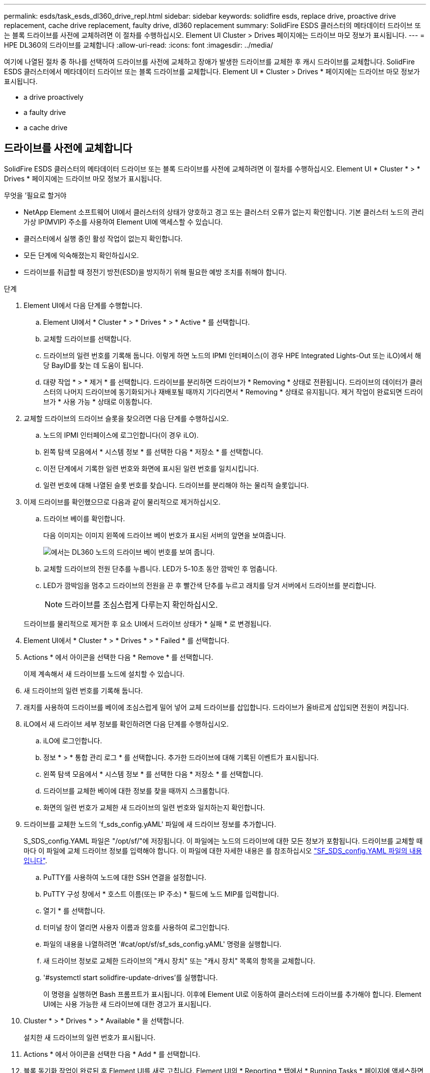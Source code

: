 ---
permalink: esds/task_esds_dl360_drive_repl.html 
sidebar: sidebar 
keywords: solidfire esds, replace drive, proactive drive replacement, cache drive replacement, faulty drive, dl360 replacement 
summary: SolidFire ESDS 클러스터의 메타데이터 드라이브 또는 블록 드라이브를 사전에 교체하려면 이 절차를 수행하십시오. Element UI Cluster > Drives 페이지에는 드라이브 마모 정보가 표시됩니다. 
---
= HPE DL360의 드라이브를 교체합니다
:allow-uri-read: 
:icons: font
:imagesdir: ../media/


[role="lead"]
여기에 나열된 절차 중 하나를 선택하여 드라이브를 사전에 교체하고 장애가 발생한 드라이브를 교체한 후 캐시 드라이브를 교체합니다. SolidFire ESDS 클러스터에서 메타데이터 드라이브 또는 블록 드라이브를 교체합니다. Element UI * Cluster > Drives * 페이지에는 드라이브 마모 정보가 표시됩니다.

*  a drive proactively
*  a faulty drive
*  a cache drive




== 드라이브를 사전에 교체합니다

SolidFire ESDS 클러스터의 메타데이터 드라이브 또는 블록 드라이브를 사전에 교체하려면 이 절차를 수행하십시오. Element UI * Cluster * > * Drives * 페이지에는 드라이브 마모 정보가 표시됩니다.

.무엇을 &#8217;필요로 할거야
* NetApp Element 소프트웨어 UI에서 클러스터의 상태가 양호하고 경고 또는 클러스터 오류가 없는지 확인합니다. 기본 클러스터 노드의 관리 가상 IP(MVIP) 주소를 사용하여 Element UI에 액세스할 수 있습니다.
* 클러스터에서 실행 중인 활성 작업이 없는지 확인합니다.
* 모든 단계에 익숙해졌는지 확인하십시오.
* 드라이브를 취급할 때 정전기 방전(ESD)을 방지하기 위해 필요한 예방 조치를 취해야 합니다.


.단계
. Element UI에서 다음 단계를 수행합니다.
+
.. Element UI에서 * Cluster * > * Drives * > * Active * 를 선택합니다.
.. 교체할 드라이브를 선택합니다.
.. 드라이브의 일련 번호를 기록해 둡니다. 이렇게 하면 노드의 IPMI 인터페이스(이 경우 HPE Integrated Lights-Out 또는 iLO)에서 해당 BayID를 찾는 데 도움이 됩니다.
.. 대량 작업 * > * 제거 * 를 선택합니다. 드라이브를 분리하면 드라이브가 * Removing * 상태로 전환됩니다. 드라이브의 데이터가 클러스터의 나머지 드라이브에 동기화되거나 재배포될 때까지 기다리면서 * Removing * 상태로 유지됩니다. 제거 작업이 완료되면 드라이브가 * 사용 가능 * 상태로 이동합니다.


. 교체할 드라이브의 드라이브 슬롯을 찾으려면 다음 단계를 수행하십시오.
+
.. 노드의 IPMI 인터페이스에 로그인합니다(이 경우 iLO).
.. 왼쪽 탐색 모음에서 * 시스템 정보 * 를 선택한 다음 * 저장소 * 를 선택합니다.
.. 이전 단계에서 기록한 일련 번호와 화면에 표시된 일련 번호를 일치시킵니다.
.. 일련 번호에 대해 나열된 슬롯 번호를 찾습니다. 드라이브를 분리해야 하는 물리적 슬롯입니다.


. 이제 드라이브를 확인했으므로 다음과 같이 물리적으로 제거하십시오.
+
.. 드라이브 베이를 확인합니다.
+
다음 이미지는 이미지 왼쪽에 드라이브 베이 번호가 표시된 서버의 앞면을 보여줍니다.

+
image::../media/esds_drive_bay.png[에서는 DL360 노드의 드라이브 베이 번호를 보여 줍니다.]

.. 교체할 드라이브의 전원 단추를 누릅니다. LED가 5-10초 동안 깜박인 후 멈춥니다.
.. LED가 깜박임을 멈추고 드라이브의 전원을 끈 후 빨간색 단추를 누르고 래치를 당겨 서버에서 드라이브를 분리합니다.
+

NOTE: 드라이브를 조심스럽게 다루는지 확인하십시오.

+
드라이브를 물리적으로 제거한 후 요소 UI에서 드라이브 상태가 * 실패 * 로 변경됩니다.



. Element UI에서 * Cluster * > * Drives * > * Failed * 를 선택합니다.
. Actions * 에서 아이콘을 선택한 다음 * Remove * 를 선택합니다.
+
이제 계속해서 새 드라이브를 노드에 설치할 수 있습니다.

. 새 드라이브의 일련 번호를 기록해 둡니다.
. 래치를 사용하여 드라이브를 베이에 조심스럽게 밀어 넣어 교체 드라이브를 삽입합니다. 드라이브가 올바르게 삽입되면 전원이 켜집니다.
. iLO에서 새 드라이브 세부 정보를 확인하려면 다음 단계를 수행하십시오.
+
.. iLO에 로그인합니다.
.. 정보 * > * 통합 관리 로그 * 를 선택합니다. 추가한 드라이브에 대해 기록된 이벤트가 표시됩니다.
.. 왼쪽 탐색 모음에서 * 시스템 정보 * 를 선택한 다음 * 저장소 * 를 선택합니다.
.. 드라이브를 교체한 베이에 대한 정보를 찾을 때까지 스크롤합니다.
.. 화면의 일련 번호가 교체한 새 드라이브의 일련 번호와 일치하는지 확인합니다.


. 드라이브를 교체한 노드의 'f_sds_config.yAML' 파일에 새 드라이브 정보를 추가합니다.
+
S_SDS_config.YAML 파일은 "/opt/sf/"에 저장됩니다. 이 파일에는 노드의 드라이브에 대한 모든 정보가 포함됩니다. 드라이브를 교체할 때마다 이 파일에 교체 드라이브 정보를 입력해야 합니다. 이 파일에 대한 자세한 내용은 를 참조하십시오 link:reference_esds_sf_sds_config_file.html["SF_SDS_config.YAML 파일의 내용입니다"^].

+
.. PuTTY를 사용하여 노드에 대한 SSH 연결을 설정합니다.
.. PuTTY 구성 창에서 * 호스트 이름(또는 IP 주소) * 필드에 노드 MIP를 입력합니다.
.. 열기 * 를 선택합니다.
.. 터미널 창이 열리면 사용자 이름과 암호를 사용하여 로그인합니다.
.. 파일의 내용을 나열하려면 '#cat/opt/sf/sf_sds_config.yAML' 명령을 실행합니다.
.. 새 드라이브 정보로 교체한 드라이브의 "캐시 장치" 또는 "캐시 장치" 목록의 항목을 교체합니다.
.. '#systemctl start solidfire-update-drives'를 실행합니다.
+
이 명령을 실행하면 Bash 프롬프트가 표시됩니다. 이후에 Element UI로 이동하여 클러스터에 드라이브를 추가해야 합니다. Element UI에는 사용 가능한 새 드라이브에 대한 경고가 표시됩니다.



. Cluster * > * Drives * > * Available * 을 선택합니다.
+
설치한 새 드라이브의 일련 번호가 표시됩니다.

. Actions * 에서 아이콘을 선택한 다음 * Add * 를 선택합니다.
. 블록 동기화 작업이 완료된 후 Element UI를 새로 고칩니다. Element UI의 * Reporting * 탭에서 * Running Tasks * 페이지에 액세스하면 사용 가능한 드라이브에 대한 경고가 지워졌습니다.




== 결함이 있는 드라이브를 교체합니다

SolidFire ESDS 클러스터에 결함이 있는 드라이브가 있으면 Element UI에 경고가 표시됩니다. 클러스터에서 드라이브를 제거하기 전에 노드/서버의 IPMI 인터페이스에 있는 정보를 확인하여 실패 원인을 확인하십시오. 다음 단계는 블록 드라이브 또는 메타데이터 드라이브를 교체하는 경우에 적용됩니다.

.무엇을 &#8217;필요로 할거야
* NetApp Element 소프트웨어 UI에서 드라이브에 오류가 있는지 확인합니다. 요소에 드라이브 장애가 발생하면 경고가 표시됩니다. 기본 클러스터 노드의 관리 가상 IP(MVIP) 주소를 사용하여 Element UI에 액세스할 수 있습니다.
* 모든 단계에 익숙해졌는지 확인하십시오.
* 드라이브를 취급할 때 정전기 방전(ESD)을 방지하기 위해 필요한 예방 조치를 취해야 합니다.


.단계
. Element UI를 사용하여 다음과 같이 클러스터에서 장애가 발생한 드라이브를 제거합니다.
+
.. Cluster * > * Drives * > * Failed * 를 선택합니다.
.. 장애가 발생한 드라이브와 관련된 노드 이름 및 일련 번호를 확인합니다.
.. Actions * 에서 아이콘을 선택한 다음 * Remove * 를 선택합니다. 드라이브에 연결된 서비스에 대한 경고가 표시되면 출력함 동기화가 완료될 때까지 기다린 다음 드라이브를 제거합니다.


. 다음 단계를 수행하여 드라이브 오류를 확인하고 드라이브 장애와 관련하여 기록된 이벤트를 확인하십시오.
+
.. 노드의 IPMI 인터페이스에 로그인합니다(이 경우 iLO).
.. 정보 * > * 통합 관리 로그 * 를 선택합니다. 드라이브 장애 원인(예: SSDWearOut)과 위치가 여기에 나열됩니다. 드라이브의 상태가 저하됨이라는 이벤트를 볼 수도 있습니다.
.. 왼쪽 탐색 모음에서 * 시스템 정보 * 를 선택한 다음 * 저장소 * 를 선택합니다.
.. 오류가 발생한 드라이브에 대한 정보를 확인합니다. 오류가 발생한 드라이브의 상태가 * Degraded * 로 표시됩니다.


. 다음과 같이 드라이브를 물리적으로 분리합니다.
+
.. 섀시에서 드라이브 슬롯 번호를 확인합니다.
+
다음 이미지는 이미지 왼쪽에 드라이브 베이 번호가 표시된 서버의 앞면을 보여줍니다.

+
image::../media/esds_drive_bay.png[에서는 DL360 노드의 드라이브 베이 번호를 보여 줍니다.]

.. 교체할 드라이브의 전원 단추를 누릅니다. LED가 5-10초 동안 깜박인 후 멈춥니다.
.. LED가 깜박임을 멈추고 드라이브의 전원을 끈 후 빨간색 단추를 누르고 래치를 당겨 서버에서 드라이브를 분리합니다.
+

NOTE: 드라이브를 조심스럽게 다루는지 확인하십시오.



. 래치를 사용하여 드라이브를 베이에 조심스럽게 밀어 넣어 교체 드라이브를 삽입합니다. 드라이브가 올바르게 삽입되면 전원이 켜집니다.
. iLO에서 새 드라이브 세부 정보를 확인합니다.
+
.. 정보 * > * 통합 관리 로그 * 를 선택합니다. 추가한 드라이브에 대해 기록된 이벤트가 표시됩니다.
.. 페이지를 새로 고쳐 추가한 새 드라이브에 대해 기록된 이벤트를 확인합니다.


. iLO에서 스토리지 시스템의 상태를 확인합니다.
+
.. 왼쪽 탐색 모음에서 * 시스템 정보 * 를 선택한 다음 * 저장소 * 를 선택합니다.
.. 새 드라이브를 설치한 베이에 대한 정보를 찾을 때까지 스크롤합니다.
.. 일련 번호를 기록해 둡니다.


. 드라이브를 교체한 노드의 'f_sds_config.yAML' 파일에 새 드라이브 정보를 추가합니다.
+
S_SDS_config.YAML 파일은 "/opt/sf/"에 저장됩니다. 이 파일에는 노드의 드라이브에 대한 모든 정보가 포함됩니다. 드라이브를 교체할 때마다 이 파일에 교체 드라이브 정보를 입력해야 합니다. 이 파일에 대한 자세한 내용은 를 참조하십시오 link:reference_esds_sf_sds_config_file.html["SF_SDS_config.YAML 파일의 내용입니다"^].

+
.. PuTTY를 사용하여 노드에 대한 SSH 연결을 설정합니다.
.. PuTTY 구성 창에서 * 호스트 이름(또는 IP 주소) * 필드에 노드 MIP를 입력합니다.
.. 열기 * 를 선택합니다.
.. 터미널 창이 열리면 사용자 이름과 암호를 사용하여 로그인합니다.
.. 파일의 내용을 나열하려면 '#cat/opt/sf/sf_sds_config.yAML' 명령을 실행합니다.
.. 새 드라이브 정보로 교체한 드라이브의 "캐시 장치" 또는 "캐시 장치" 목록의 항목을 교체합니다.
.. '#systemctl start solidfire-update-drives'를 실행합니다.
+
이 명령을 실행하면 Bash 프롬프트가 표시됩니다. 이후에 Element UI로 이동하여 클러스터에 드라이브를 추가해야 합니다. Element UI에는 사용 가능한 새 드라이브에 대한 경고가 표시됩니다.



. Cluster * > * Drives * > * Available * 을 선택합니다.
+
설치한 새 드라이브의 일련 번호가 표시됩니다.

. Actions * 에서 아이콘을 선택한 다음 * Add * 를 선택합니다.
. 블록 동기화 작업이 완료된 후 Element UI를 새로 고칩니다. Element UI의 * Reporting * 탭에서 * Running Tasks * 페이지에 액세스하면 사용 가능한 드라이브에 대한 경고가 지워졌습니다.




== 캐시 드라이브를 교체합니다

SolidFire ESDS 클러스터의 캐시 드라이브를 교체하려면 이 절차를 수행합니다. 캐시 드라이브는 메타데이터 서비스와 연결됩니다. Element UI * Cluster * > * Drives * 페이지에는 드라이브 마모 정보가 표시됩니다.

.무엇을 &#8217;필요로 할거야
* NetApp Element 소프트웨어 UI에서 클러스터의 상태가 양호하고 경고 또는 클러스터 오류가 없는지 확인합니다. 기본 클러스터 노드의 관리 가상 IP(MVIP) 주소를 사용하여 Element UI에 액세스할 수 있습니다.
* 클러스터에서 실행 중인 활성 작업이 없는지 확인합니다.
* 모든 단계에 익숙해졌는지 확인하십시오.
* Element UI에서 메타데이터 서비스를 제거해야 합니다.
* 드라이브를 취급할 때 정전기 방전(ESD)을 방지하기 위해 필요한 예방 조치를 취해야 합니다.


.단계
. Element UI에서 다음 단계를 수행합니다.
+
.. Element UI에서 * Cluster * > * Nodes * > * Active * 를 선택합니다.
.. 캐시 드라이브를 교체할 노드의 노드 ID 및 관리 IP 주소를 기록해 둡니다.
.. 캐시 드라이브가 정상이고 사전에 교체하는 경우 * 활성 드라이브 * 를 선택하고 메타데이터 드라이브를 찾은 다음 UI에서 제거합니다.
+
메타데이터 드라이브를 제거하면 먼저 * 제거 * 상태로 이동한 다음 * 사용 가능 * 으로 이동합니다.

.. 캐시 드라이브에 장애가 발생한 후 교체를 수행하는 경우 메타데이터 드라이브는 * 사용 가능 * 상태가 되며 * 클러스터 * > * 드라이브 * > * 사용 가능 * 아래에 나열됩니다.
.. Element UI에서 * Cluster * > * Drives * > * Active * 를 선택합니다.
.. NodeName과 연결된 메타데이터 드라이브를 선택합니다. 여기에서 캐시 드라이브를 교체할 수 있습니다.
.. 대량 작업 * > * 제거 * 를 선택합니다. 드라이브를 분리하면 드라이브가 * Removing * 상태로 전환됩니다. 드라이브의 데이터가 클러스터의 나머지 드라이브에 동기화되거나 재배포될 때까지 기다리면서 * Removing * 상태로 유지됩니다. 제거 작업이 완료되면 드라이브가 * 사용 가능 * 상태로 이동합니다.


. 교체할 캐시 드라이브의 드라이브 슬롯을 찾으려면 다음 단계를 수행하십시오.
+
.. 노드의 IPMI 인터페이스에 로그인합니다(이 경우 iLO).
.. 왼쪽 탐색 모음에서 * 시스템 정보 * 를 선택한 다음 * 저장소 * 를 선택합니다.
.. 캐시 드라이브를 찾습니다.
+

NOTE: 캐시 드라이브는 스토리지 드라이브보다 용량이 적습니다.

.. 캐시 드라이브에 대해 나열된 슬롯 번호를 찾습니다. 드라이브를 분리해야 하는 물리적 슬롯입니다.


. 이제 드라이브를 확인했으므로 다음과 같이 물리적으로 제거하십시오.
+
.. 드라이브 베이를 확인합니다.
+
다음 이미지는 이미지 왼쪽에 드라이브 베이 번호가 표시된 서버의 앞면을 보여줍니다.

+
image::../media/esds_drive_bay.png[에서는 DL360 노드의 드라이브 베이 번호를 보여 줍니다.]

.. 교체할 드라이브의 전원 단추를 누릅니다. LED가 5-10초 동안 깜박인 후 멈춥니다.
.. LED가 깜박임을 멈추고 드라이브의 전원을 끈 후 빨간색 단추를 누르고 래치를 당겨 서버에서 드라이브를 분리합니다.
+

NOTE: 드라이브를 조심스럽게 다루는지 확인하십시오.

+
드라이브를 물리적으로 제거한 후 요소 UI에서 드라이브 상태가 * 실패 * 로 변경됩니다.



. HPE 모델 번호와 새 캐시 드라이브의 ISN(일련 번호)을 기록해 둡니다.
. 래치를 사용하여 드라이브를 베이에 조심스럽게 밀어 넣어 교체 드라이브를 삽입합니다. 드라이브가 올바르게 삽입되면 전원이 켜집니다.
. iLO에서 새 드라이브 세부 정보를 확인하려면 다음 단계를 수행하십시오.
+
.. iLO에 로그인합니다.
.. 정보 * > * 통합 관리 로그 * 를 선택합니다. 추가한 드라이브에 대해 기록된 이벤트가 표시됩니다.
.. 왼쪽 탐색 모음에서 * 시스템 정보 * 를 선택한 다음 * 저장소 * 를 선택합니다.
.. 드라이브를 교체한 베이에 대한 정보를 찾을 때까지 스크롤합니다.
.. 화면의 일련 번호가 설치한 새 드라이브의 일련 번호와 일치하는지 확인합니다.


. 드라이브를 교체한 노드의 'f_sds_config.yAML' 파일에 새 캐시 드라이브 정보를 추가합니다.
+
S_SDS_config.YAML 파일은 "/opt/sf/"에 저장됩니다. 이 파일에는 노드의 드라이브에 대한 모든 정보가 포함됩니다. 드라이브를 교체할 때마다 이 파일에 교체 드라이브 정보를 입력해야 합니다. 이 파일에 대한 자세한 내용은 를 참조하십시오 link:reference_esds_sf_sds_config_file.html["SF_SDS_config.YAML 파일의 내용입니다"^].

+
.. PuTTY를 사용하여 노드에 대한 SSH 연결을 설정합니다.
.. PuTTY 구성 창에서 * 호스트 이름(또는 IP 주소) * 필드에 노드 MIP 주소(요소 UI에서 기록해 둔 주소)를 입력합니다.
.. 열기 * 를 선택합니다.
.. 터미널 창이 열리면 사용자 이름과 암호를 사용하여 로그인합니다.
.. "NVMe list" 명령을 실행하여 NMVe 디바이스를 나열합니다.
+
새 캐시 드라이브의 모델 번호 및 일련 번호를 확인할 수 있습니다. 다음 샘플 출력을 참조하십시오.

+
image::../media/esds_nvme_list.png[새 캐시 드라이브의 모델 번호 및 일련 번호를 표시합니다.]

.. '/opt/sf/sf_sds_config.yAML'에서 새 캐시 드라이브 정보를 추가합니다.
+
기존 캐시 드라이브 모델 번호 및 일련 번호를 새 캐시 드라이브에 대한 해당 정보로 교체해야 합니다. 다음 예를 참조하십시오.

+
image::../media/esds_cache_drive_info.png[모델 번호와 일련 번호를 표시합니다.]

.. '/opt/sf/sf_sds_config.yAML' 파일을 저장한다.


. 해당되는 시나리오에 대한 단계를 수행합니다.
+
[cols="2*"]
|===
| 시나리오 | 단계 


| "NVMe list" 명령을 실행하면 새로 삽입한 캐시 드라이브가 나타납니다  a| 
.. '#systemctl restart SolidFire'를 실행합니다. 이 작업은 약 3분 정도 걸립니다.
.. System status SolidFire를 실행하여 SolidFire 상태를 확인한다.
.. 9단계로 이동합니다.




| "NVMe list" 명령을 실행한 후 새로 삽입한 캐시 드라이브가 표시되지 않습니다  a| 
.. 노드를 재부팅합니다.
.. 노드가 재부팅된 후 PuTTY를 사용하여 노드에 로그인하고 'System status SolidFire' 명령을 실행하여 SolidFire 서비스가 실행 중인지 확인합니다.
.. 9단계로 이동합니다.


|===
+

NOTE: SolidFire를 재시작하거나 노드를 재부팅하면 일부 클러스터 장애가 발생하여 5분 이내에 해결됩니다.

. Element UI에서 제거한 메타데이터 드라이브를 다시 추가합니다.
+
.. Cluster * > * Drives * > * Available * 을 선택합니다.
.. 작업 아래에서 아이콘을 선택하고 * 추가 * 를 선택합니다.


. 블록 동기화 작업이 완료된 후 Element UI를 새로 고칩니다.
+
사용 가능한 드라이브에 대한 경고가 다른 클러스터 오류와 함께 지워졌습니다.





== 자세한 내용을 확인하십시오

* https://www.netapp.com/data-storage/solidfire/documentation/["NetApp SolidFire 리소스 페이지 를 참조하십시오"^]
* https://docs.netapp.com/sfe-122/topic/com.netapp.ndc.sfe-vers/GUID-B1944B0E-B335-4E0B-B9F1-E960BF32AE56.html["이전 버전의 NetApp SolidFire 및 Element 제품에 대한 문서"^]

